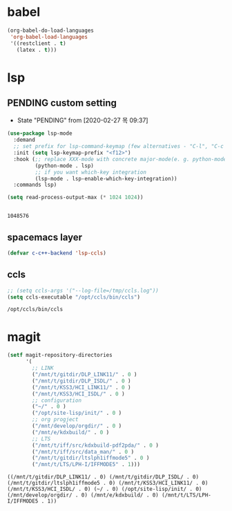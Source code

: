 

* babel
#+begin_src emacs-lisp
  (org-babel-do-load-languages
   'org-babel-load-languages
   '((restclient . t)
     (latex . t)))
#+end_src

#+RESULTS:

* lsp

** PENDING custom setting 
   - State "PENDING"    from              [2020-02-27 목 09:37]
 #+begin_src emacs-lisp :tangle no
   (use-package lsp-mode
     :demand
     ;; set prefix for lsp-command-keymap (few alternatives - "C-l", "C-c l")
     :init (setq lsp-keymap-prefix "<f12>")
     :hook (;; replace XXX-mode with concrete major-mode(e. g. python-mode)
            (python-mode . lsp)
            ;; if you want which-key integration
            (lsp-mode . lsp-enable-which-key-integration))
     :commands lsp)

   (setq read-process-output-max (* 1024 1024))


 #+end_src

 #+RESULTS:
 : 1048576

** spacemacs layer
   #+begin_src emacs-lisp
   (defvar c-c++-backend 'lsp-ccls) 
   #+end_src
** ccls
   #+begin_src emacs-lisp
   ;; (setq ccls-args '("--log-file=/tmp/ccls.log"))  
   (setq ccls-executable "/opt/ccls/bin/ccls")
   #+end_src

   #+RESULTS:
   : /opt/ccls/bin/ccls
* magit
  #+begin_src emacs-lisp
    (setf magit-repository-directories
          '(
            ;; LINK
            ("/mnt/t/gitdir/DLP_LINK11/" . 0 )
            ("/mnt/t/gitdir/DLP_ISDL/" . 0 )
            ("/mnt/t/KSS3/HCI_LINK11/" . 0 )
            ("/mnt/t/KSS3/HCI_ISDL/" . 0 )
            ;; configuration
            ("~/" . 0 )
            ("/opt/site-lisp/init/" . 0 )
            ;; org progject
            ("/mnt/develop/orgdir/" . 0 )
            ("/mnt/e/kdxbuild/" . 0 )
            ;; LTS
            ("/mnt/t/iff/src/kdxbuild-pdf2pda/" . 0 )
            ("/mnt/t/iff/src/data_man/" . 0 )
            ("/mnt/t/gitdir/ltslph1iffmode5" . 0 )
            ("/mnt/t/LTS/LPH-I/IFFMODE5" . 1)))
  #+end_src

  #+RESULTS:
  : ((/mnt/t/gitdir/DLP_LINK11/ . 0) (/mnt/t/gitdir/DLP_ISDL/ . 0) (/mnt/t/gitdir/ltslph1iffmode5 . 0) (/mnt/t/KSS3/HCI_LINK11/ . 0) (/mnt/t/KSS3/HCI_ISDL/ . 0) (~/ . 0) (/opt/site-lisp/init/ . 0) (/mnt/develop/orgdir/ . 0) (/mnt/e/kdxbuild/ . 0) (/mnt/t/LTS/LPH-I/IFFMODE5 . 1))
